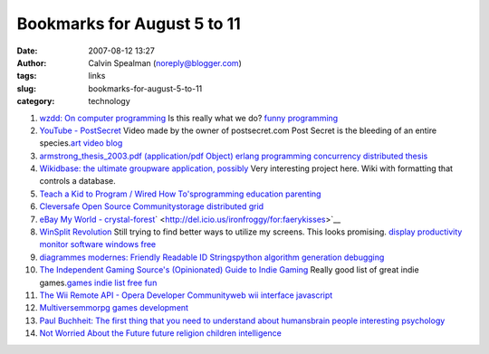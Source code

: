 Bookmarks for August 5 to 11
############################
:date: 2007-08-12 13:27
:author: Calvin Spealman (noreply@blogger.com)
:tags:  links
:slug: bookmarks-for-august-5-to-11
:category: technology

#. `wzdd: On computer programming <http://wzdd.livejournal.com/6017.html>`__ Is this really what we do? `funny <http://del.icio.us/ironfroggy/funny>`__ `programming <http://del.icio.us/ironfroggy/programming>`__

#. `YouTube - PostSecret <http://www.youtube.com/watch?v=B6rTkp1dek4>`__ Video made by the owner of postsecret.com Post Secret is the bleeding of an entire species.\ `art <http://del.icio.us/ironfroggy/art>`__ `video <http://del.icio.us/ironfroggy/video>`__ `blog <http://del.icio.us/ironfroggy/blog>`__

#. `armstrong\_thesis\_2003.pdf (application/pdf Object) <http://www.sics.se/%7Ejoe/thesis/armstrong_thesis_2003.pdf>`__ `erlang <http://del.icio.us/ironfroggy/erlang>`__ `programming <http://del.icio.us/ironfroggy/programming>`__ `concurrency <http://del.icio.us/ironfroggy/concurrency>`__ `distributed <http://del.icio.us/ironfroggy/distributed>`__ `thesis <http://del.icio.us/ironfroggy/thesis>`__

#. `Wikidbase: the ultimate groupware application, possibly <http://www.nickblundell.org.uk/projects/wikidbase/>`__ Very interesting project here. Wiki with formatting that controls a database.

#. `Teach a Kid to Program / Wired How To's <http://howto.wired.com/wiredhowtos/index.cgi?page_name=teach_a_kid_to_program;action=display;category=Live>`__\ `programming <http://del.icio.us/ironfroggy/programming>`__ `education <http://del.icio.us/ironfroggy/education>`__ `parenting <http://del.icio.us/ironfroggy/parenting>`__

#. `Cleversafe Open Source Community <http://www.cleversafe.org/>`__\ `storage <http://del.icio.us/ironfroggy/storage>`__ `distributed <http://del.icio.us/ironfroggy/distributed>`__ `grid <http://del.icio.us/ironfroggy/grid>`__

#. `eBay My World - crystal-forest <http://myworld.ebay.com/crystal-forest/>`__\ ` <http://del.icio.us/ironfroggy/for:faerykisses>`__

#. `WinSplit Revolution <http://reptils.free.fr/>`__ Still trying to find better ways to utilize my screens. This looks promising. `display <http://del.icio.us/ironfroggy/display>`__ `productivity <http://del.icio.us/ironfroggy/productivity>`__ `monitor <http://del.icio.us/ironfroggy/monitor>`__ `software <http://del.icio.us/ironfroggy/software>`__ `windows <http://del.icio.us/ironfroggy/windows>`__ `free <http://del.icio.us/ironfroggy/free>`__

#. `diagrammes modernes: Friendly Readable ID
   Strings <http://diagrammes-modernes.blogspot.com/2007/08/friendly-readable-id-strings.html>`__\ `python <http://del.icio.us/ironfroggy/python>`__
   `algorithm <http://del.icio.us/ironfroggy/algorithm>`__
   `generation <http://del.icio.us/ironfroggy/generation>`__
   `debugging <http://del.icio.us/ironfroggy/debugging>`__

#. `The Independent Gaming Source's (Opinionated) Guide to Indie Gaming <http://www.tigsource.com/features/games1-10.html>`__ Really good list of great indie games.\ `games <http://del.icio.us/ironfroggy/games>`__ `indie <http://del.icio.us/ironfroggy/indie>`__ `list <http://del.icio.us/ironfroggy/list>`__ `free <http://del.icio.us/ironfroggy/free>`__ `fun <http://del.icio.us/ironfroggy/fun>`__

#. `The Wii Remote API - Opera Developer Community <http://dev.opera.com/articles/view/the-wii-remote-api/>`__\ `web <http://del.icio.us/ironfroggy/web>`__ `wii <http://del.icio.us/ironfroggy/wii>`__ `interface <http://del.icio.us/ironfroggy/interface>`__ `javascript <http://del.icio.us/ironfroggy/javascript>`__\

#. `Multiverse <http://www.multiverse.net/>`__\ `mmorpg <http://del.icio.us/ironfroggy/mmorpg>`__ `games <http://del.icio.us/ironfroggy/games>`__ `development <http://del.icio.us/ironfroggy/development>`__

#. `Paul Buchheit: The first thing that you need to understand about humans <http://paulbuchheit.blogspot.com/2007/08/first-thing-that-you-need-to-understand.html>`__\ `brain <http://del.icio.us/ironfroggy/brain>`__ `people <http://del.icio.us/ironfroggy/people>`__ `interesting <http://del.icio.us/ironfroggy/interesting>`__ `psychology <http://del.icio.us/ironfroggy/psychology>`__

#. `Not Worried About the Future <http://dilbertblog.typepad.com/the_dilbert_blog/2007/08/not-worried-abo.html>`__ `future <http://del.icio.us/ironfroggy/future>`__ `religion <http://del.icio.us/ironfroggy/religion>`__ `children <http://del.icio.us/ironfroggy/children>`__ `intelligence <http://del.icio.us/ironfroggy/intelligence>`__
